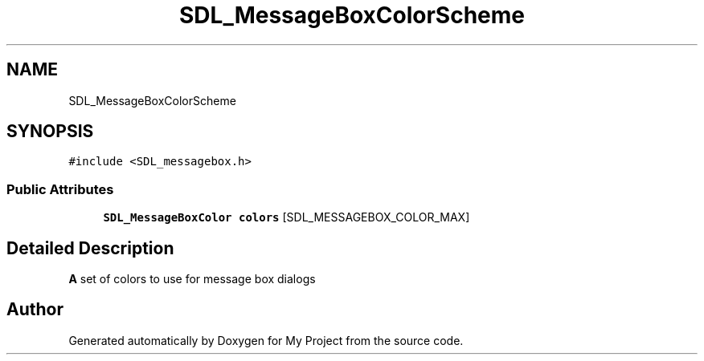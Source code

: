 .TH "SDL_MessageBoxColorScheme" 3 "Wed Feb 1 2023" "Version Version 0.0" "My Project" \" -*- nroff -*-
.ad l
.nh
.SH NAME
SDL_MessageBoxColorScheme
.SH SYNOPSIS
.br
.PP
.PP
\fC#include <SDL_messagebox\&.h>\fP
.SS "Public Attributes"

.in +1c
.ti -1c
.RI "\fBSDL_MessageBoxColor\fP \fBcolors\fP [SDL_MESSAGEBOX_COLOR_MAX]"
.br
.in -1c
.SH "Detailed Description"
.PP 
\fBA\fP set of colors to use for message box dialogs 

.SH "Author"
.PP 
Generated automatically by Doxygen for My Project from the source code\&.
